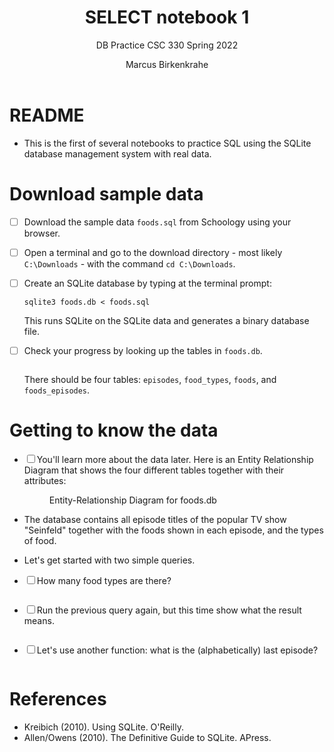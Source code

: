 #+TITLE:SELECT notebook 1
#+AUTHOR:Marcus Birkenkrahe
#+SUBTITLE:DB Practice CSC 330 Spring 2022
#+STARTUP:overview hideblocks
#+OPTIONS: toc:nil num:nil ^:nil
#+PROPERTY: header-args:sqlite :exports both
#+PROPERTY: header-args:sqlite :results output
#+PROPERTY: header-args:sqlite :db foods.db
#+PROPERTY: header-args:sqlite :header :column
* README

  * This is the first of several notebooks to practice SQL using the
    SQLite database management system with real data.

* Download sample data

  * [ ] Download the sample data ~foods.sql~ from Schoology using your
    browser.

  * [ ] Open a terminal and go to the download directory - most likely
    ~C:\Downloads~ - with the command ~cd C:\Downloads~.

  * [ ] Create an SQLite database by typing at the terminal prompt:
    #+begin_example
    sqlite3 foods.db < foods.sql
    #+end_example
    This runs SQLite on the SQLite data and generates a binary
    database file.

  * [ ] Check your progress by looking up the tables in ~foods.db~.
    #+begin_src sqlite :db foods.db

    #+end_src
    There should be four tables: ~episodes~, ~food_types~, ~foods~,
    and ~foods_episodes~.

* Getting to know the data

  * [ ] You'll learn more about the data later. Here is an Entity
    Relationship Diagram that shows the four different tables together
    with their attributes:

    #+caption: Entity-Relationship Diagram for foods.db
    [[./img/erd.png]]

  * The database contains all episode titles of the popular TV show
    "Seinfeld" together with the foods shown in each episode, and the
    types of food.

  * Let's get started with two simple queries.

  * [ ] How many food types are there?
    #+name: no_of_food_types_1
    #+begin_src sqlite :db foods.db

    #+end_src

  * [ ] Run the previous query again, but this time show what the
    result means.
    #+name: no_of_food_types_2
    #+begin_src sqlite :db foods.db

    #+end_src

  * [ ] Let's use another function: what is the (alphabetically) last
    episode?
    #+begin_src sqlite :db foods.db :results raw

    #+end_src

* References

  * Kreibich (2010). Using SQLite. O'Reilly.
  * Allen/Owens (2010). The Definitive Guide to SQLite. APress.

